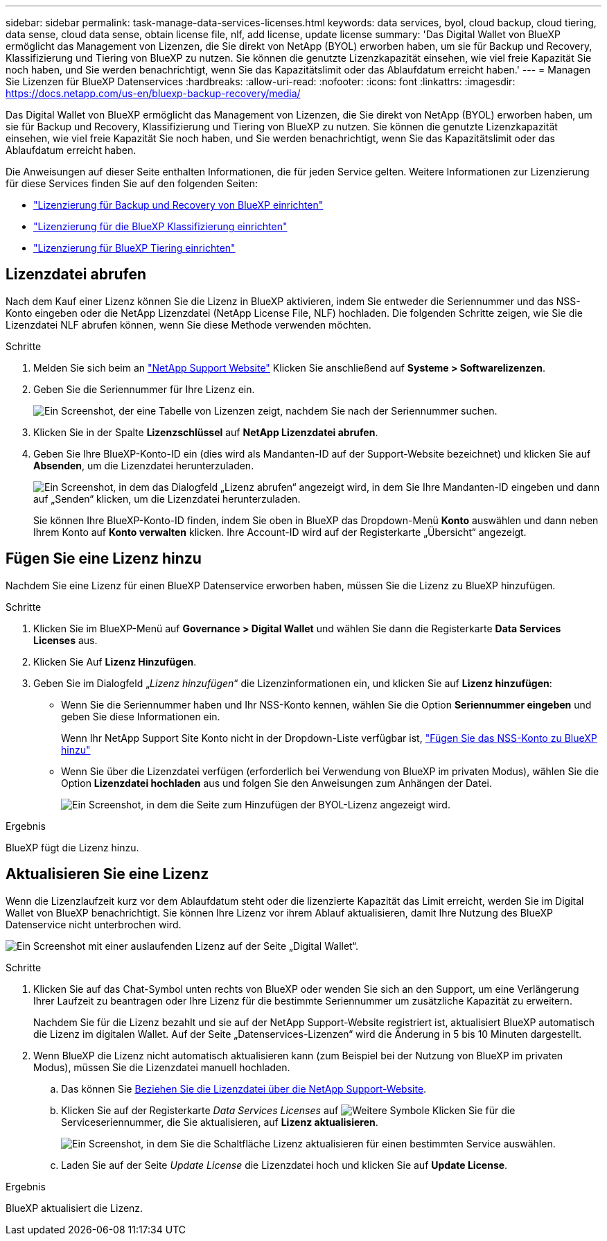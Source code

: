 ---
sidebar: sidebar 
permalink: task-manage-data-services-licenses.html 
keywords: data services, byol, cloud backup, cloud tiering, data sense, cloud data sense, obtain license file, nlf, add license, update license 
summary: 'Das Digital Wallet von BlueXP ermöglicht das Management von Lizenzen, die Sie direkt von NetApp (BYOL) erworben haben, um sie für Backup und Recovery, Klassifizierung und Tiering von BlueXP zu nutzen. Sie können die genutzte Lizenzkapazität einsehen, wie viel freie Kapazität Sie noch haben, und Sie werden benachrichtigt, wenn Sie das Kapazitätslimit oder das Ablaufdatum erreicht haben.' 
---
= Managen Sie Lizenzen für BlueXP Datenservices
:hardbreaks:
:allow-uri-read: 
:nofooter: 
:icons: font
:linkattrs: 
:imagesdir: https://docs.netapp.com/us-en/bluexp-backup-recovery/media/


[role="lead"]
Das Digital Wallet von BlueXP ermöglicht das Management von Lizenzen, die Sie direkt von NetApp (BYOL) erworben haben, um sie für Backup und Recovery, Klassifizierung und Tiering von BlueXP zu nutzen. Sie können die genutzte Lizenzkapazität einsehen, wie viel freie Kapazität Sie noch haben, und Sie werden benachrichtigt, wenn Sie das Kapazitätslimit oder das Ablaufdatum erreicht haben.

Die Anweisungen auf dieser Seite enthalten Informationen, die für jeden Service gelten. Weitere Informationen zur Lizenzierung für diese Services finden Sie auf den folgenden Seiten:

* https://docs.netapp.com/us-en/bluexp-backup-recovery/task-licensing-cloud-backup.html["Lizenzierung für Backup und Recovery von BlueXP einrichten"^]
* https://docs.netapp.com/us-en/bluexp-classification/task-licensing-datasense.html["Lizenzierung für die BlueXP Klassifizierung einrichten"^]
* https://docs.netapp.com/us-en/bluexp-tiering/task-licensing-cloud-tiering.html["Lizenzierung für BlueXP Tiering einrichten"^]




== Lizenzdatei abrufen

Nach dem Kauf einer Lizenz können Sie die Lizenz in BlueXP aktivieren, indem Sie entweder die Seriennummer und das NSS-Konto eingeben oder die NetApp Lizenzdatei (NetApp License File, NLF) hochladen. Die folgenden Schritte zeigen, wie Sie die Lizenzdatei NLF abrufen können, wenn Sie diese Methode verwenden möchten.

.Schritte
. Melden Sie sich beim an https://mysupport.netapp.com["NetApp Support Website"^] Klicken Sie anschließend auf *Systeme > Softwarelizenzen*.
. Geben Sie die Seriennummer für Ihre Lizenz ein.
+
image:screenshot_cloud_backup_license_step1.gif["Ein Screenshot, der eine Tabelle von Lizenzen zeigt, nachdem Sie nach der Seriennummer suchen."]

. Klicken Sie in der Spalte *Lizenzschlüssel* auf *NetApp Lizenzdatei abrufen*.
. Geben Sie Ihre BlueXP-Konto-ID ein (dies wird als Mandanten-ID auf der Support-Website bezeichnet) und klicken Sie auf *Absenden*, um die Lizenzdatei herunterzuladen.
+
image:screenshot_cloud_backup_license_step2.gif["Ein Screenshot, in dem das Dialogfeld „Lizenz abrufen“ angezeigt wird, in dem Sie Ihre Mandanten-ID eingeben und dann auf „Senden“ klicken, um die Lizenzdatei herunterzuladen."]

+
Sie können Ihre BlueXP-Konto-ID finden, indem Sie oben in BlueXP das Dropdown-Menü *Konto* auswählen und dann neben Ihrem Konto auf *Konto verwalten* klicken. Ihre Account-ID wird auf der Registerkarte „Übersicht“ angezeigt.





== Fügen Sie eine Lizenz hinzu

Nachdem Sie eine Lizenz für einen BlueXP Datenservice erworben haben, müssen Sie die Lizenz zu BlueXP hinzufügen.

.Schritte
. Klicken Sie im BlueXP-Menü auf *Governance > Digital Wallet* und wählen Sie dann die Registerkarte *Data Services Licenses* aus.
. Klicken Sie Auf *Lizenz Hinzufügen*.
. Geben Sie im Dialogfeld „_Lizenz hinzufügen_“ die Lizenzinformationen ein, und klicken Sie auf *Lizenz hinzufügen*:
+
** Wenn Sie die Seriennummer haben und Ihr NSS-Konto kennen, wählen Sie die Option *Seriennummer eingeben* und geben Sie diese Informationen ein.
+
Wenn Ihr NetApp Support Site Konto nicht in der Dropdown-Liste verfügbar ist, https://docs.netapp.com/us-en/bluexp-setup-admin/task-adding-nss-accounts.html["Fügen Sie das NSS-Konto zu BlueXP hinzu"^]

** Wenn Sie über die Lizenzdatei verfügen (erforderlich bei Verwendung von BlueXP im privaten Modus), wählen Sie die Option *Lizenzdatei hochladen* aus und folgen Sie den Anweisungen zum Anhängen der Datei.
+
image:screenshot_services_license_add2.png["Ein Screenshot, in dem die Seite zum Hinzufügen der BYOL-Lizenz angezeigt wird."]





.Ergebnis
BlueXP fügt die Lizenz hinzu.



== Aktualisieren Sie eine Lizenz

Wenn die Lizenzlaufzeit kurz vor dem Ablaufdatum steht oder die lizenzierte Kapazität das Limit erreicht, werden Sie im Digital Wallet von BlueXP benachrichtigt. Sie können Ihre Lizenz vor ihrem Ablauf aktualisieren, damit Ihre Nutzung des BlueXP Datenservice nicht unterbrochen wird.

image:screenshot_services_license_expire.png["Ein Screenshot mit einer auslaufenden Lizenz auf der Seite „Digital Wallet“."]

.Schritte
. Klicken Sie auf das Chat-Symbol unten rechts von BlueXP oder wenden Sie sich an den Support, um eine Verlängerung Ihrer Laufzeit zu beantragen oder Ihre Lizenz für die bestimmte Seriennummer um zusätzliche Kapazität zu erweitern.
+
Nachdem Sie für die Lizenz bezahlt und sie auf der NetApp Support-Website registriert ist, aktualisiert BlueXP automatisch die Lizenz im digitalen Wallet. Auf der Seite „Datenservices-Lizenzen“ wird die Änderung in 5 bis 10 Minuten dargestellt.

. Wenn BlueXP die Lizenz nicht automatisch aktualisieren kann (zum Beispiel bei der Nutzung von BlueXP im privaten Modus), müssen Sie die Lizenzdatei manuell hochladen.
+
.. Das können Sie <<Lizenzdatei abrufen,Beziehen Sie die Lizenzdatei über die NetApp Support-Website>>.
.. Klicken Sie auf der Registerkarte _Data Services Licenses_ auf image:screenshot_horizontal_more_button.gif["Weitere Symbole"] Klicken Sie für die Serviceseriennummer, die Sie aktualisieren, auf *Lizenz aktualisieren*.
+
image:screenshot_services_license_update1.png["Ein Screenshot, in dem Sie die Schaltfläche Lizenz aktualisieren für einen bestimmten Service auswählen."]

.. Laden Sie auf der Seite _Update License_ die Lizenzdatei hoch und klicken Sie auf *Update License*.




.Ergebnis
BlueXP aktualisiert die Lizenz.
